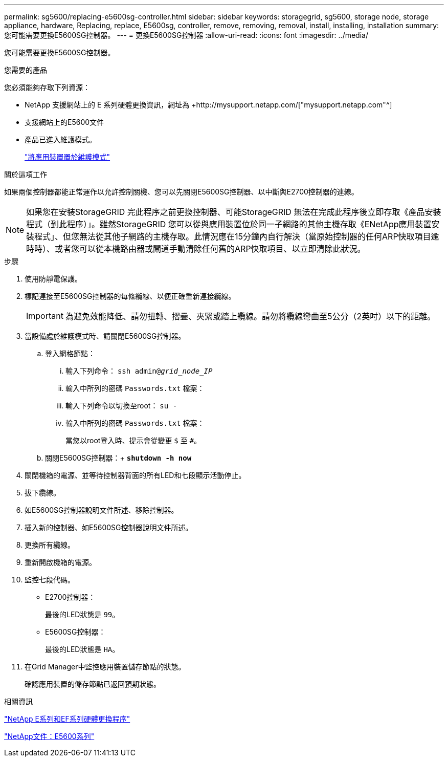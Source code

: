 ---
permalink: sg5600/replacing-e5600sg-controller.html 
sidebar: sidebar 
keywords: storagegrid, sg5600, storage node, storage appliance, hardware, Replacing, replace, E5600sg, controller, remove, removing, removal, install, installing, installation 
summary: 您可能需要更換E5600SG控制器。 
---
= 更換E5600SG控制器
:allow-uri-read: 
:icons: font
:imagesdir: ../media/


[role="lead"]
您可能需要更換E5600SG控制器。

.您需要的產品
您必須能夠存取下列資源：

* NetApp 支援網站上的 E 系列硬體更換資訊，網址為 +http://mysupport.netapp.com/["mysupport.netapp.com"^]
* 支援網站上的E5600文件
* 產品已進入維護模式。
+
link:placing-appliance-into-maintenance-mode.html["將應用裝置置於維護模式"]



.關於這項工作
如果兩個控制器都能正常運作以允許控制關機、您可以先關閉E5600SG控制器、以中斷與E2700控制器的連線。


NOTE: 如果您在安裝StorageGRID 完此程序之前更換控制器、可能StorageGRID 無法在完成此程序後立即存取《產品安裝程式（到此程序）」。雖然StorageGRID 您可以從與應用裝置位於同一子網路的其他主機存取《ENetApp應用裝置安裝程式」、但您無法從其他子網路的主機存取。此情況應在15分鐘內自行解決（當原始控制器的任何ARP快取項目逾時時）、或者您可以從本機路由器或閘道手動清除任何舊的ARP快取項目、以立即清除此狀況。

.步驟
. 使用防靜電保護。
. 標記連接至E5600SG控制器的每條纜線、以便正確重新連接纜線。
+

IMPORTANT: 為避免效能降低、請勿扭轉、摺疊、夾緊或踏上纜線。請勿將纜線彎曲至5公分（2英吋）以下的距離。

. 當設備處於維護模式時、請關閉E5600SG控制器。
+
.. 登入網格節點：
+
... 輸入下列命令： `ssh admin@_grid_node_IP_`
... 輸入中所列的密碼 `Passwords.txt` 檔案：
... 輸入下列命令以切換至root： `su -`
... 輸入中所列的密碼 `Passwords.txt` 檔案：
+
當您以root登入時、提示會從變更 `$` 至 `#`。



.. 關閉E5600SG控制器：+
`*shutdown -h now*`


. 關閉機箱的電源、並等待控制器背面的所有LED和七段顯示活動停止。
. 拔下纜線。
. 如E5600SG控制器說明文件所述、移除控制器。
. 插入新的控制器、如E5600SG控制器說明文件所述。
. 更換所有纜線。
. 重新開啟機箱的電源。
. 監控七段代碼。
+
** E2700控制器：
+
最後的LED狀態是 `99`。

** E5600SG控制器：
+
最後的LED狀態是 `HA`。



. 在Grid Manager中監控應用裝置儲存節點的狀態。
+
確認應用裝置的儲存節點已返回預期狀態。



.相關資訊
https://mysupport.netapp.com/info/web/ECMP11751516.html["NetApp E系列和EF系列硬體更換程序"^]

http://mysupport.netapp.com/documentation/productlibrary/index.html?productID=61893["NetApp文件：E5600系列"^]
